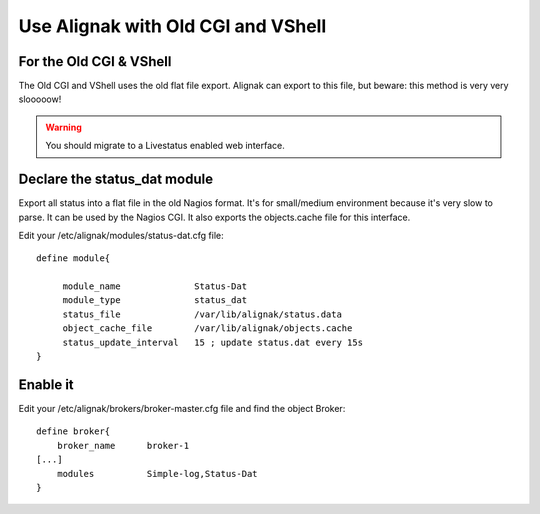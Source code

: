.. _integration/old-cgi-and-vshell:

===================================
Use Alignak with Old CGI and VShell
===================================


For the Old CGI & VShell 
=========================

The Old CGI and VShell uses the old flat file export. Alignak can export to this file, but beware: this method is very very slooooow!

.. warning::  You should migrate to a Livestatus enabled web interface.


Declare the status_dat module 
==============================

Export all status into a flat file in the old Nagios format. It's for small/medium environment because it's very slow to parse. It can be used by the Nagios CGI. It also exports the objects.cache file for this interface.

Edit your /etc/alignak/modules/status-dat.cfg file:

  
::

  
  define module{
  
       module_name              Status-Dat
       module_type              status_dat
       status_file              /var/lib/alignak/status.data
       object_cache_file        /var/lib/alignak/objects.cache
       status_update_interval   15 ; update status.dat every 15s
  }


Enable it 
==========

Edit your /etc/alignak/brokers/broker-master.cfg file and find the object Broker:

  
::

  
   define broker{
       broker_name      broker-1
   [...]
       modules          Simple-log,Status-Dat
   }
  
